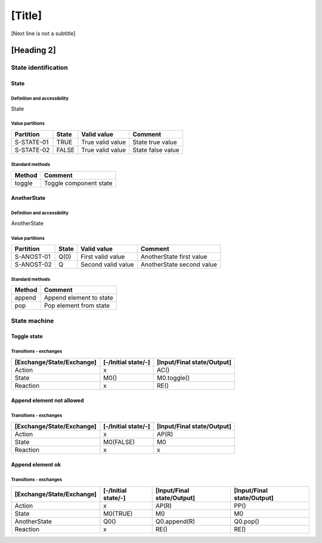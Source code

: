 [Title]
=======
[Next line is not a subtitle]

[Heading 2]
-----------
State identification
+++++++++++++++++++++
State
******
Definition and accessibility
^^^^^^^^^^^^^^^^^^^^^^^^^^^^^
State

Value partitions
^^^^^^^^^^^^^^^^^

+---------------+--------+--------------------------+--------------------------+
| Partition     | State  | Valid value              | Comment                  |
+===============+========+==========================+==========================+
| S-STATE-01    | TRUE   | True valid value         | State true value         |
+---------------+--------+--------------------------+--------------------------+
| S-STATE-02    | FALSE  | True valid value         | State false value        |
+---------------+--------+--------------------------+--------------------------+


Standard methods
^^^^^^^^^^^^^^^^^

+--------+-------------------------------+
| Method | Comment                       |
+========+===============================+
| toggle | Toggle component state        |
+--------+-------------------------------+



AnotherState
*************
Definition and accessibility
^^^^^^^^^^^^^^^^^^^^^^^^^^^^^
AnotherState

Value partitions
^^^^^^^^^^^^^^^^^

+---------------+--------+---------------------+-------------------------------+
| Partition     | State  | Valid value         | Comment                       |
+===============+========+=====================+===============================+
| S-ANOST-01    | Q(0)   | First valid value   | AnotherState first value      |
+---------------+--------+---------------------+-------------------------------+
| S-ANOST-02    | Q      | Second valid value  | AnotherState second value     |
+---------------+--------+---------------------+-------------------------------+


Standard methods
^^^^^^^^^^^^^^^^^

+--------+-------------------------------+
| Method | Comment                       |
+========+===============================+
| append | Append element to state       |
+--------+-------------------------------+
| pop    | Pop element from state        |
+--------+-------------------------------+




State machine
++++++++++++++
Toggle state
*************
Transitions - exchanges
^^^^^^^^^^^^^^^^^^^^^^^^

+---------------------------+---------------------+----------------------------+
| [Exchange/State/Exchange] | [-/Initial state/-] | [Input/Final state/Output] |
+===========================+=====================+============================+
| Action                    | x                   | AC()                       |
+---------------------------+---------------------+----------------------------+
| State                     | M0()                | M0.toggle()                |
+---------------------------+---------------------+----------------------------+
| Reaction                  | x                   | RE()                       |
+---------------------------+---------------------+----------------------------+



Append element not allowed
***************************
Transitions - exchanges
^^^^^^^^^^^^^^^^^^^^^^^^

+---------------------------+---------------------+----------------------------+
| [Exchange/State/Exchange] | [-/Initial state/-] | [Input/Final state/Output] |
+===========================+=====================+============================+
| Action                    | x                   | AP(R)                      |
+---------------------------+---------------------+----------------------------+
| State                     | M0(FALSE)           | M0                         |
+---------------------------+---------------------+----------------------------+
| Reaction                  | x                   | x                          |
+---------------------------+---------------------+----------------------------+



Append element ok
******************
Transitions - exchanges
^^^^^^^^^^^^^^^^^^^^^^^^

+---------------------------+---------------------+----------------------------+----------------------------+
| [Exchange/State/Exchange] | [-/Initial state/-] | [Input/Final state/Output] | [Input/Final state/Output] |
+===========================+=====================+============================+============================+
| Action                    | x                   | AP(R)                      | PP()                       |
+---------------------------+---------------------+----------------------------+----------------------------+
| State                     | M0(TRUE)            | M0                         | M0                         |
+---------------------------+---------------------+----------------------------+----------------------------+
| AnotherState              | Q0()                | Q0.append(R)               | Q0.pop()                   |
+---------------------------+---------------------+----------------------------+----------------------------+
| Reaction                  | x                   | RE()                       | RE()                       |
+---------------------------+---------------------+----------------------------+----------------------------+

